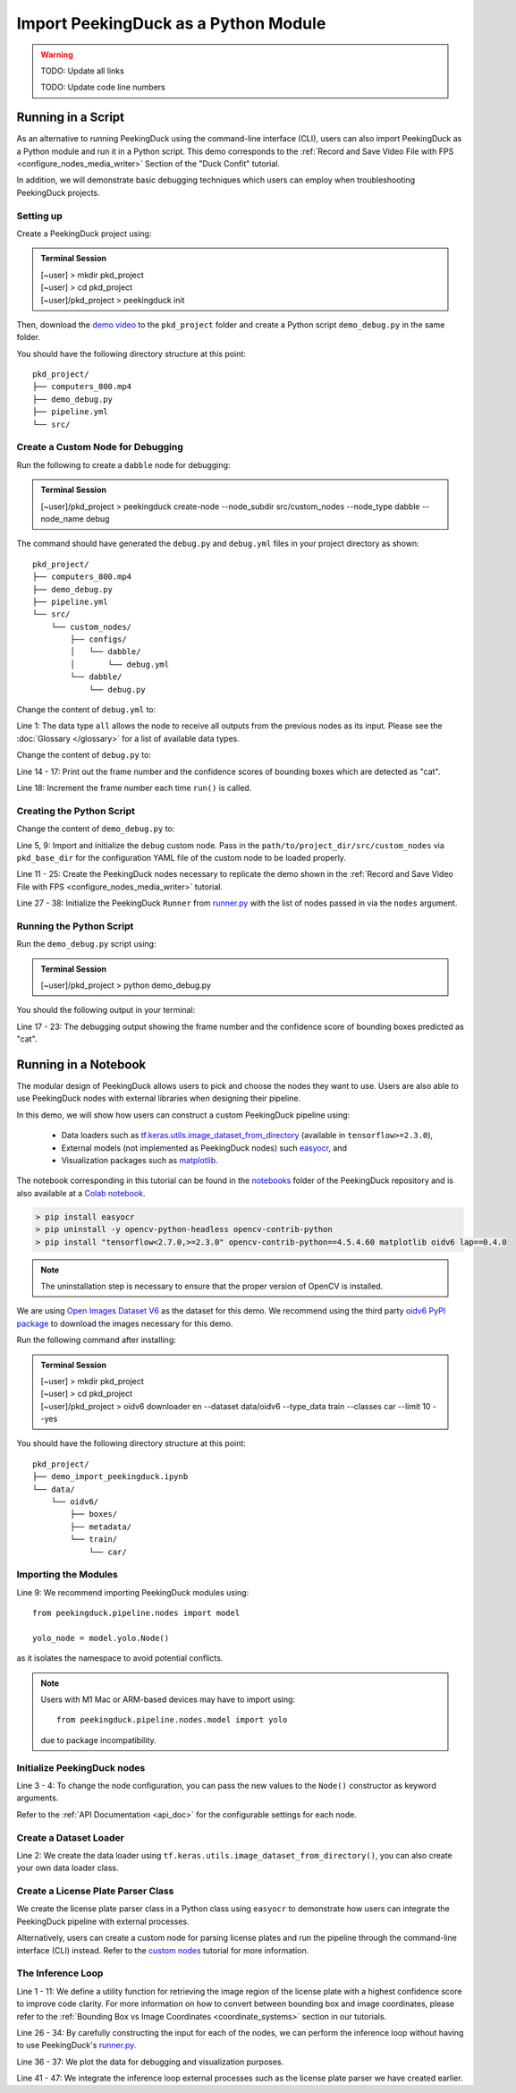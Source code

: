 *************************************
Import PeekingDuck as a Python Module
*************************************

.. |br| raw:: html

   <br />

.. |Blank| unicode:: U+2800 .. Invisible character

.. role:: red

.. role:: blue

.. role:: green

.. warning::
    TODO: Update all links

    TODO: Update code line numbers

Running in a Script
===================

As an alternative to running PeekingDuck using the command-line interface (CLI), users can also
import PeekingDuck as a Python module and run it in a Python script. This demo corresponds to the
:ref:`Record and Save Video File with FPS <configure_nodes_media_writer>` Section of the "Duck
Confit" tutorial.

In addition, we will demonstrate basic debugging techniques which users can employ when
troubleshooting PeekingDuck projects.

Setting up
----------

Create a PeekingDuck project using:

.. admonition:: Terminal Session

    | \ :blue:`[~user]` \ > \ :green:`mkdir pkd_project` \
    | \ :blue:`[~user]` \ > \ :green:`cd pkd_project` \
    | \ :blue:`[~user]/pkd_project` \ > \ :green:`peekingduck init` \

Then, download the `demo video <link>`_ to the ``pkd_project`` folder and create a Python script
``demo_debug.py`` in the same folder.

You should have the following directory structure at this point:

.. parsed-literal::

   \ :blue:`pkd_project/` \ |Blank|
   ├── computers_800.mp4
   ├── demo_debug.py
   ├── pipeline.yml
   └── \ :blue:`src/` \ |Blank|

Create a Custom Node for Debugging
----------------------------------

Run the following to create a ``dabble`` node for debugging:

.. admonition:: Terminal Session

    | \ :blue:`[~user]/pkd_project` \ > \ :green:`peekingduck create-node -\-node_subdir src/custom_nodes -\-node_type dabble -\-node_name debug` \

The command should have generated the ``debug.py`` and ``debug.yml`` files in your project directory as
shown:

.. parsed-literal::

   \ :blue:`pkd_project/` \ |Blank|
   ├── computers_800.mp4
   ├── demo_debug.py
   ├── pipeline.yml
   └── \ :blue:`src/` \ |Blank|
       └── \ :blue:`custom_nodes/` \ |Blank|
           ├── \ :blue:`configs/` \ |Blank|
           │   └── \ :blue:`dabble/` \ |Blank|
           │       └── \ debug.yml
           └── \ :blue:`dabble/` \ |Blank|
               └── debug.py

Change the content of ``debug.yml`` to:

.. code-block:: yaml
    :linenos:

    input: ["all"]
    output: ["none"]

Line 1: The data type ``all`` allows the node to receive all outputs from the previous nodes as
its input. Please see the :doc:`Glossary </glossary>` for a list of available data types.

Change the content of ``debug.py`` to:

.. code-block:: python
    :linenos:

    from typing import Any, Dict

    import numpy as np

    from peekingduck.pipeline.nodes.node import AbstractNode


    class Node(AbstractNode):
        def __init__(self, config: Dict[str, Any] = None, **kwargs: Any) -> None:
            super().__init__(config, node_path=__name__, **kwargs)
            self.frame = 0

        def run(self, inputs: Dict[str, Any]) -> Dict[str, Any]:  # type: ignore
            if "cat" in inputs["bbox_labels"]:
                print(
                    f"{self.frame} {inputs['bbox_scores'][np.where(inputs['bbox_labels'] == 'cat')]}"
                )
            self.frame += 1
            return {}

Line 14 - 17: Print out the frame number and the confidence scores of bounding boxes which are
detected as "cat".

Line 18: Increment the frame number each time ``run()`` is called.

Creating the Python Script
--------------------------

Change the content of ``demo_debug.py`` to:

.. code-block:: python
    :linenos:

    from pathlib import Path

    from peekingduck.pipeline.nodes import dabble, draw, input, model, output
    from peekingduck.runner import Runner
    from src.custom_nodes.dabble import debug


    def main():
        debug_node = debug.Node(pkd_base_dir=Path.cwd() / "src" / "custom_nodes")

        recorded_config = {"input_dir": str(Path.cwd().resolve() / "computers_800.mp4")}
        recorded_node = input.recorded.Node(**recorded_config)

        yolo_config = {"detect_ids": ["cup", "cat", "laptop", "keyboard", "mouse"]}
        yolo_node = model.yolo.Node(**yolo_config)

        bbox_config = {"show_labels": True}
        bbox_node = draw.bbox.Node(**bbox_config)

        fps_node = dabble.fps.Node()
        legend_node = draw.legend.Node()
        screen_node = output.screen.Node()

        media_writer_config = {"output_dir": str(Path.cwd().resolve() / "results")}
        media_writer_node = output.media_writer.Node(**media_writer_config)

        runner = Runner(
            nodes=[
                recorded_node,
                yolo_node,
                debug_node,
                bbox_node,
                fps_node,
                legend_node,
                screen_node,
                media_writer_node,
            ]
        )
        runner.run()


    if __name__ == "__main__":
        main()

Line 5, 9: Import and initialize the ``debug`` custom node. Pass in the 
``path/to/project_dir/src/custom_nodes`` via ``pkd_base_dir`` for the configuration YAML file of
the custom node to be loaded properly.

Line 11 - 25: Create the PeekingDuck nodes necessary to replicate the demo shown in the
:ref:`Record and Save Video File with FPS <configure_nodes_media_writer>` tutorial.

Line 27 - 38: Initialize the PeekingDuck ``Runner`` from
`runner.py <https://github.com/aimakerspace/PeekingDuck/blob/dev/peekingduck/runner.py>`_ with the
list of nodes passed in via the ``nodes`` argument.

Running the Python Script
-------------------------

Run the ``demo_debug.py`` script using:

.. admonition:: Terminal Session

    | \ :blue:`[~user]/pkd_project` \ > \ :green:`python demo_debug.py` \

You should the following output in your terminal:

.. code-block:: text
    :linenos:

    2022-02-24 16:33:06 peekingduck.pipeline.nodes.input.recorded  INFO:  Config for node input.recorded is updated to: 'input_dir': [~user]/pkd_project/computers_800.mp4 
    2022-02-24 16:33:06 peekingduck.pipeline.nodes.input.recorded  INFO:  Video/Image size: 720 by 480 
    2022-02-24 16:33:06 peekingduck.pipeline.nodes.input.recorded  INFO:  Filepath used: [~user]/pkd_project/computers_800.mp4 
    2022-02-24 16:33:06 peekingduck.pipeline.nodes.model.yolo  INFO:  Config for node model.yolo is updated to: 'detect_ids': [41, 15, 63, 66, 64] 
    2022-02-24 16:33:06 peekingduck.pipeline.nodes.model.yolov4.yolo_files.detector  INFO:  Yolo model loaded with following configs: 
        Model type: v4tiny, 
        Input resolution: 416, 
        IDs being detected: [41, 15, 63, 66, 64] 
        Max Detections per class: 50, 
        Max Total Detections: 50, 
        IOU threshold: 0.5, 
        Score threshold: 0.2 
    2022-02-24 16:33:07 peekingduck.pipeline.nodes.draw.bbox  INFO:  Config for node draw.bbox is updated to: 'show_labels': True 
    2022-02-24 16:33:07 peekingduck.pipeline.nodes.dabble.fps  INFO:  Moving average of FPS will be logged every: 100 frames 
    2022-02-24 16:33:07 peekingduck.pipeline.nodes.output.media_writer  INFO:  Config for node output.media_writer is updated to: 'output_dir': [~user]/pkd_project/results 
    2022-02-24 16:33:07 peekingduck.pipeline.nodes.output.media_writer  INFO:  Output directory used is: [~user]/pkd_project/results 
    0 [0.90861976]
    1 [0.9082737]
    2 [0.90818006]
    3 [0.8888804]
    4 [0.8877487]
    5 [0.9071386]
    6 [0.870267]

    [Truncated]

Line 17 - 23: The debugging output showing the frame number and the confidence score of bounding boxes
predicted as "cat".

Running in a Notebook
=====================

The modular design of PeekingDuck allows users to pick and choose the nodes they want to use. Users
are also able to use PeekingDuck nodes with external libraries when designing their pipeline.

In this demo, we will show how users can construct a custom PeekingDuck pipeline using:

    * Data loaders such as `tf.keras.utils.image_dataset_from_directory
      <https://www.tensorflow.org/api_docs/python/tf/keras/utils/image_dataset_from_directory>`_
      (available in ``tensorflow>=2.3.0``),
    * External models (not implemented as PeekingDuck nodes) such `easyocr
      <https://pypi.org/project/easyocr/>`_, and
    * Visualization packages such as `matplotlib <https://pypi.org/project/matplotlib/>`_.

The notebook corresponding in this tutorial can be found in the `notebooks <link>`_ folder of the
PeekingDuck repository and is also available at a `Colab notebook <link>`_.

.. raw:: html

    <h3>Running locally</h3>

.. raw:: html

    <h4>Prerequisites</h4>

.. code-block:: text

    > pip install easyocr
    > pip uninstall -y opencv-python-headless opencv-contrib-python
    > pip install "tensorflow<2.7.0,>=2.3.0" opencv-contrib-python==4.5.4.60 matplotlib oidv6 lap==0.4.0

.. note::
    
    The uninstallation step is necessary to ensure that the proper version of OpenCV is installed.

.. raw:: html

    <h3>Download Demo Data</h3>

We are using `Open Images Dataset V6 <https://storage.googleapis.com/openimages/web/index.html>`_
as the dataset for this demo. We recommend using the third party
`oidv6 PyPI package <https://pypi.org/project/oidv6/>`_ to download the images necessary for this
demo.

Run the following command after installing:

.. admonition:: Terminal Session

    | \ :blue:`[~user]` \ > \ :green:`mkdir pkd_project` \
    | \ :blue:`[~user]` \ > \ :green:`cd pkd_project` \
    | \ :blue:`[~user]/pkd_project` \ > \ :green:`oidv6 downloader en -\-dataset data/oidv6 -\-type_data train -\-classes car -\-limit 10 -\-yes` \

You should have the following directory structure at this point:

.. parsed-literal::

   \ :blue:`pkd_project/` \ |Blank|
   ├── demo_import_peekingduck.ipynb
   └── \ :blue:`data/` \ |Blank|
       └── \ :blue:`oidv6/` \ |Blank|
           ├── \ :blue:`boxes/` \ |Blank|
           ├── \ :blue:`metadata/` \ |Blank|
           └── \ :blue:`train/` \ |Blank|
               └── \ :blue:`car/` \ |Blank|

Importing the Modules
---------------------

.. code-block:: python
    :linenos:

    import os
    from pathlib import Path

    import cv2
    import easyocr
    import matplotlib.pyplot as plt
    import numpy as np
    import tensorflow as tf
    from peekingduck.pipeline.nodes import draw, model

    %matplotlib inline

Line 9: We recommend importing PeekingDuck modules using::

    from peekingduck.pipeline.nodes import model

    yolo_node = model.yolo.Node()

as it isolates the namespace to avoid potential conflicts.

.. note::

    Users with M1 Mac or ARM-based devices may have to import using::

        from peekingduck.pipeline.nodes.model import yolo
    
    due to package incompatibility.

Initialize PeekingDuck nodes
----------------------------

.. code-block:: python
    :linenos:

    yolo_lp_node = model.yolo_license_plate.Node()

    bbox_config = {"show_labels": True}
    bbox_node = draw.bbox.Node(**bbox_config)

Line 3 - 4: To change the node configuration, you can pass the new values to the ``Node()``
constructor as keyword arguments.

Refer to the :ref:`API Documentation <api_doc>` for the configurable settings for each node.

Create a Dataset Loader
-----------------------

.. code-block:: python
    :linenos:

    data_dir = Path.cwd().resolve() / "data" / "oidv6" / "train"
    dataset = tf.keras.utils.image_dataset_from_directory(
        data_dir, batch_size=1, shuffle=False
    )

Line 2: We create the data loader using ``tf.keras.utils.image_dataset_from_directory()``, you can
also create your own data loader class.

Create a License Plate Parser Class
-----------------------------------

.. code-block:: python
    :linenos:

    class LPReader:
        def __init__(self, use_gpu):
            self.reader = easyocr.Reader(["en"], gpu=use_gpu)

        def read(self, image):
            """Reads text from the image and joins multiple multiple strings to a
            single string.
            """
            return " ".join(self.reader.readtext(image, detail=0))
    
    reader = LPReader(False)

We create the license plate parser class in a Python class using ``easyocr`` to demonstrate how
users can integrate the PeekingDuck pipeline with external processes.

Alternatively, users can create a custom node for parsing license plates and run the pipeline
through the command-line interface (CLI) instead. Refer to the `custom nodes <link>`_ tutorial for
more information.

The Inference Loop
------------------

.. code-block:: python
    :linenos:

    def get_best_license_plate(frame, bboxes, bbox_scores, width, height):
        """Returns the image region enclosed by the bounding box with the highest
        confidence score.
        """
        best_idx = np.argmax(bbox_scores)
        best_bbox = bboxes[best_idx].astype(np.float32).reshape((-1, 2))
        best_bbox[:, 0] *= width
        best_bbox[:, 1] *= height
        best_bbox = np.round(best_bbox).astype(int)

        return frame[slice(*best_bbox[:, 1]), slice(*best_bbox[:, 0])]
    
    num_col = 3
    # For visualization, we plot 3 columns, 1) the original image, 2) image with
    # bounding box, and 3) the detected license plate region with license plate
    # number prediction shown as the plot title 
    fig, ax = plt.subplots(
        len(dataset), num_col, figsize=(num_col * 3, len(dataset) * 3)
    )
    for i, (element, path) in enumerate(zip(dataset, dataset.file_paths)):
        # TODO: Ensure model takes in BGR image after it's fixed
        image_orig = cv2.imread(path)
        image_orig = cv2.cvtColor(image_orig, cv2.COLOR_BGR2RGB)
        height, width = image_orig.shape[:2]

        image = element[0].numpy().astype("uint8")[0].copy()

        yolo_lp_input = {"img": image}
        yolo_lp_output = yolo_lp_node.run(yolo_lp_input)

        bbox_input = {
            "img": image,
            "bboxes": yolo_lp_output["bboxes"],
            "bbox_labels": yolo_lp_output["bbox_labels"],
        }
        _ = bbox_node.run(bbox_input)

        ax[i][0].imshow(image_orig)
        ax[i][1].imshow(image)
        # If there are any license plates detected, try to predict the license
        # plate number
        if len(yolo_lp_output["bboxes"]) > 0:
            lp_image = get_best_license_plate(
                image_orig, yolo_lp_output["bboxes"],
                yolo_lp_output["bbox_scores"],
                width,
                height,
            )
            lp_pred = reader.read(lp_image)
            ax[i][2].imshow(lp_image)
            ax[i][2].title.set_text(f"Pred: {lp_pred}")



Line 1 - 11: We define a utility function for retrieving the image region of the license plate with
a highest confidence score to improve code clarity. For more information on how to convert between
bounding box and image coordinates, please refer to the :ref:`Bounding Box vs Image Coordinates <coordinate_systems>`
section in our tutorials.

Line 26 - 34: By carefully constructing the input for each of the nodes, we can perform the
inference loop without having to use PeekingDuck's `runner.py <https://github.com/aimakerspace/PeekingDuck/blob/dev/peekingduck/runner.py>`_.

Line 36 - 37: We plot the data for debugging and visualization purposes.

Line 41 - 47: We integrate the inference loop external processes such as the license plate parser
we have created earlier.
